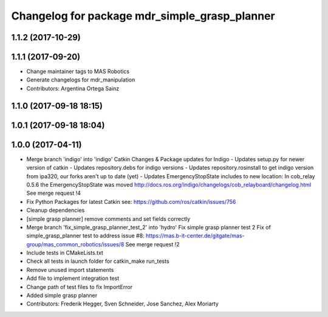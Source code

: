 ^^^^^^^^^^^^^^^^^^^^^^^^^^^^^^^^^^^^^^^^^^^^^^
Changelog for package mdr_simple_grasp_planner
^^^^^^^^^^^^^^^^^^^^^^^^^^^^^^^^^^^^^^^^^^^^^^

1.1.2 (2017-10-29)
------------------

1.1.1 (2017-09-20)
------------------
* Change maintainer tags to MAS Robotics
* Generate changelogs for mdr_manipulation
* Contributors: Argentina Ortega Sainz

1.1.0 (2017-09-18 18:15)
------------------------

1.0.1 (2017-09-18 18:04)
------------------------

1.0.0 (2017-04-11)
------------------
* Merge branch 'indigo' into 'indigo'
  Catkin Changes & Package updates for Indigo
  - Updates setup.py for newer version of catkin
  - Updates repository.debs for indigo versions
  - Updates repository.rosinstall to get indigo version from ipa320, our forks aren't up to date (yet)
  - Updates EmergencyStopState includes to new location:
  In cob_relay 0.5.6 the EmergencyStopState was moved
  http://docs.ros.org/indigo/changelogs/cob_relayboard/changelog.html
  See merge request !4
* Fix Python Packages for latest Catkin
  see: https://github.com/ros/catkin/issues/756
* Cleanup dependencies
* [simple grasp planner] remove comments and set fields correctly
* Merge branch 'fix_simple_grasp_planner_test_2' into 'hydro'
  Fix simple grasp planner test 2
  Fix of simple_grasp_planner test to address issue #8: https://mas.b-it-center.de/gitgate/mas-group/mas_common_robotics/issues/8
  See merge request !2
* Include tests in CMakeLists.txt
* Check all tests in launch folder for catkin_make run_tests
* Remove unused import statements
* Add file to implement integration test
* Change path of test files to fix ImportError
* Added simple grasp planner
* Contributors: Frederik Hegger, Sven Schneider, Jose Sanchez, Alex Moriarty
